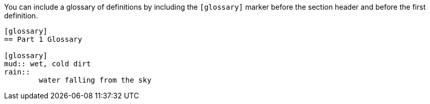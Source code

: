 ////
Included in:

- user-manual
////

You can include a glossary of definitions by including the `[glossary]` marker before the section header and before the first definition.

----
[glossary]
== Part 1 Glossary

[glossary]
mud:: wet, cold dirt
rain::
	water falling from the sky
----
